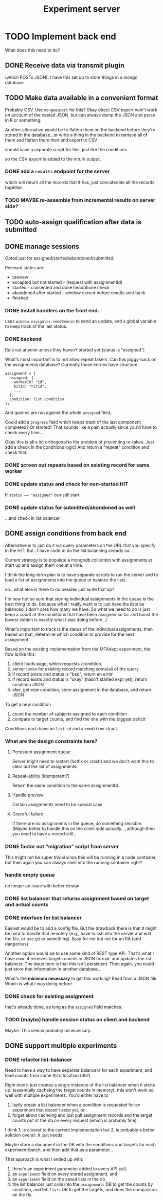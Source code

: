 #+TITLE:Experiment server

* TODO Implement back end
  What does this need to do?

** DONE Receive data via transmit plugin 
   (which POSTs JSON).  I have this set up to store things in a mongo database.

** TODO Make data available in a convenient format
   Probably CSV.  Use ~mongoexport~ for this?  Okay direct CSV export won't work
   on account of the nested JSON, but can always dump the JSON and parse in R or
   something.

   Another alternative would be to flatten them on the backend before they're
   stored in the database...or write a thing in the backend to retrieve all of
   them and flatten them then and export to CSV

   should have a separate script for this, just like the conditions

   so the CSV export is added to the mturk output.  

*** DONE add a ~results~ endpoint for the server
    which will return all the records that it has, just concatenate all the
    records together.

*** TODO MAYBE re-assemble from incremental results on server side?
   
** TODO auto-assign qualification after data is submitted
   
** DONE manage sessions

   Opted just for assigned/started/abandoned/submitted.
    
   Relevant states are:
   - preview
   - accepted but not started - (request with assignmentId)
   - started - consented and done headphone check
   - abandoned after started - window closed before results sent back
   - finished

*** DONE Install handlers on the front end.
    uses ~window.navigator.sendBeacon~ to send an update, and a global variable
    to keep track of the last status.

*** DONE backend
    Rule out anyone unless they haven't started yet (status is "assigned")

    What's most important is to not allow repeat takers.  Can this piggy-back on
    the assignments database?  Currently those entries have structure

    #+begin_src js2
      assignment = {
        assigned: {
          workerId: "id",
          hitId: "hitid",
          ...
        },
        condition: list.condition
      };
    #+end_src
   
    And queries are run against the whole ~assigned~ field...

    Could add a ~progress~ field which keeps track of the last component
    completed?  Or started?  That sounds like a pain actually since you'd have to
    check every time...

    Okay this is all a bit orthogonal to the problem of preventing re-takes.
    Just add a check in the conditions logic!  And return a "repeat" condition
    and check that.

   
*** DONE screen out repeats based on existing record for same worker
    
*** DONE update status and check for non-started HIT
    If ~status == "assigned"~ can still start.
   
*** DONE update status for submitted/abandoned as well
    ...and check in list balancer

** DONE assign conditions from back end
   Alternative is to just do it via query parameters on the URL that you specify
   in the HIT.  But...I have code to do the list balancing already so...

   Current strategy is to populate a mongodb collection with assignments at
   start up and assign them one at a time.

   I think the long-term plan is to have separate scripts to run the server and
   to load a list of assignments into the queue or balance the lists.

   so...what else is there to do besides just write that up?

   I'm now not so sure that storing individual assignments in the queue is the
   best thing to do.  because what I really want is to just have the lists be
   balanced, I don't care how many we have.  So what we need to do is just keep
   a count of the conditions that have been assigned so far and boost the lowest
   (which is exactly what I was doing before...)

   What's important to track is the status of the individual assignments.  then
   based on that, determine which condition to provide for the next assignment.

   Based on the existing implementation from the MTAdapt experiment, the flow is
   like this:

   1. client loads page, which requests /condition.
   2. server looks for existing record matching some/all of the query
   3. if record exists and status is "bad", return an error
   4. if record exists and status is "okay" (hasn't started expt yet), return
      condition JSON
   5. else, get new condition, store assignment in the database, and return JSON

   To get a new condition

   1. count the number of subjects assigned to each condition
   2. compare to target counts, and find the one with the biggest deficit

   Conditions each have an ~list_id~ and a ~condition~ struct.
   
*** What are the design constraints here?
**** Persistent assignment queue
     Server might need to restart (hotfix or crash) and we don't want this to
     clear out the list of assignments.
**** Repeat-ability (idempotent?)
     Return the same condition to the same assignmentId.
**** Handle preview
     Certain assignments need to be special case
**** Graceful failure
     If there are no assignments in the queue, do something sensible.  (Maybe
     better to handle this on the client side actually..., although then you
     need to have a record still...
     
*** DONE factor out "migration" script from server
    This might not be super trivial since this will be running in a node
    container, but then again you can always shell into the running container
    right?
*** handle empty queue
    no longer an issue with better design.
*** DONE list balancer that returns assignment based on target and actual counts
*** DONE interface for list balancer 
    Easiest would be to add a config file.  But the drawback there is that it
    might be hard to handle that remotely (e.g., have to ssh into the server and
    edit the file, or use git or something).  Easy for me but not for an RA (and
    dangerous).

    Another option would be to use some kind of REST type API.  That's what I
    have now: it receives targets counts in JSON format. and updates the list
    balancer.  The issue here is that this isn't persistent.  Then again, you
    could just store that information in another database...

    What's the *minimum necessary* to get this working?  Read from a JSON file.
    Which is what I was doing before.
*** DONE check for existing assignment
    that's already done, as long as the ~assigned~ field matches.
*** TODO (maybe) handle session status on client and backend
    Maybe.  This seems probably unnecessary.
** DONE support multiple experiments
*** DONE refactor list-balancer
    Need to have a way to have separate balancers for each experiment, and load
    counts from some third location (db?).

    Right now it just creates a single instance of the list balancer when it
    starts up.  (essentially cacheing the target counts in memory).  this won't
    work so well with multiple experiments.  You'd either have to 

    1. lazily create a list balancer when a condition is requested for an
       experiment that doesn't exist yet, or
    2. forget about cacheing and just pull assignment records and the target
       counts out of the db on every request (which is probably fine).

    I think 1. is closest to the current implementation but 2. is probably a
    better solution overall.  It just needs
    
    Maybe store a document in the DB with the conditions and targets for each
    experiment/batch, and then add that as a parameter...

    That approach is what I ended up with: 
    1. there's an experiment parameter added to every API call,
    2. an ~experiment~ field on every stored assignment, and
    3. an ~experiment~ field on the saved lists in the db.
    4. the list balancer just calls into the ~assignments~ DB to get the counts
       by condition, and teh ~lists~ DB to get the targets, and does the
       comparison on the fly.

**** DONE read assignment targets from a db
**** DONE generate count-to-go on the fly
     either via Mongo directly or via two steps in js (read counts, join, and
     sort)

     I went with the two-step approach since it's closest to what I had before.
**** DONE filter by experiment
     done based on the route parameter
     
*** DONE what client changes are necessary?
    None, as long as you're using relative paths for everything, and the static
    files are being served from ~http://blahblah.blah/:experiment/stuff.html~.

*** DONE add ~/:experiment/~ to routes

    In order to inherit the experiment param, the child routers need to be
    defined with ~mergeParams: true~ (like the following example):

    #+begin_src js
      // need to set mergeParams to inherit parameters
      const test = express.Router({
        mergeParams: true
      });

      test.get('/', (req, res, next) => {
        res.send(req.params);
      });

      app.use('/test/:dummy', test);

      app.get('/test2/:dummy', (req, res, next) => {
        res.send(req.params);
      });
    #+end_src

    *Or* directly inject the experiment into the request object by intercepting
    it with a special handler first: 

    #+begin_src js
      app.use('/:dummy/*', (req, res, next) => {
        req.dummy = req.params.dummy;
        next();
      });

      const test = express.Router();
      test.get('/', (req, res, next) => {
        res.send(req.dummy);
      });

      app.use('/:dummy/test', test);

      const test2 = express.Router();
      test2.get('/', (req, res, next) => {
        res.send(`${req.dummy} too!`);
      });
      app.use('/:dummy/test2', test2);

    #+end_src

    This may have the advantage of allowing the other routes to "just work"
    without having to have special handling/parameters.

    I opted for the second option here, with an extra ~Router()~ to handle the
    other routes.
    
** DONE refactor back-end to use a single session endpoint
   replaces condition and status.  not every experiment will have conditions,
   but every experiment needs to manage sessions.  and the condition is stored
   as part of the session.

   this is a little complicated by the fact that requests to the
   condition/status endpoint can't be a single flat document because they have
   to be able to look up the session.  but maybe the request can have a
   ~session~ field and ... something else (like ~status: ...~).

   I think the main advantage is that the session doesn't need to match exactly
   to do the lookup...
   
   right now here's how we interact with the assignments database:

   1. when requesting a condition (~GET /condition~)
      1. first look up based on ~assigned.workerId~.  if something is found,
         then we return the stored ~condition~ field.
      2. if not found, then create a new assignment where we put the query
         params into ~assigned~, and request a new condition from the list
         balancer.
   2. for ~POST /status~ the payload comes as a single JSON.  

   but we could just as easily put the status in the body and the session
   identifiers in the query too.  but that seems a little hacky

   maybe what we should do is have a session ID that is created on the server
   and sent back.  so you ~POST~ the session info as JSON and then get an ID
   back.  then when you want to update it you ~PUT~ (?).  well the PUT is not so
   good because ~sendBeacon~ only deals in ~POST~ so that's what update status
   is going to look like.  Here's my currently thinking for how this should
   work:

   1. ~POST /sessions~ to create a new session (returns struct with ID,
      condition, etc.)
   2. ~GET /sessions~ to get a list of sessions
   3. ~GET /sessions/:id~ to return stored info
   4. ~POST /sessions/:id/status~ to update status

   Then the client will request a session first, store that, and use that to
   set up the status updater.

* Deploying
** DONE containerize application
   Might need to re-arrange some of the locations for things (e.g., have a volume
   that has all the data files in it on the local filesystem).
*** components
**** ssl/letsencrypt
**** mongodb
**** node app
** DONE refactor containers for multiple experiments
   Make sure the static files are served by nginx.  or not!  node can handle
   that, too.  well yes but in production we're copying the app into the
   container so that's not ideal since you'd have to recreate the container
   every time you add or remove an experiment.

   I guess you COULD just make static a bind volume with the filesystem.

   I decided to make the ~web-root/~ directory serve all static files.

   Also needed to set up nginx for the development server, too.
** TODO separate sandbox/staging from production
   This could be done using a fully separate server with a different .env file.
   Or by adding another nodejs instance on the existing server and updating the
   nginx config to send traffic for sandbox.leap-lab.org to the other server...

   Okay now I think that putting this all on a single machine is clever but kind
   of defeats the purpose of having a separate staging/sandbox server, which is
   to test experiments on teh sandbox AND potentially to test server fixes.  so
   it needs to be a separate thing I think.  so, that being said...how to set up
   the server?  maybe best to just create another ec2 instance (but that's
   likely to bump us out of the free tier :-/).  otherwise would need to set up
   some kind of reverse proxy on the server, which might be okay actually.
*** one server
    pros: lower cost, less complex to provision

    cons: need to re-factor the nginx situation to redirect requests to sandbox
    and experiements to their own ports (maybe just run it on the server?? and
    not fuck with docker for that...).
*** two servers
    pros: can just duplicate existing configuration and change config

    cons: slightly more complex to provision, a bit pricier (about $8/month).
    annoying to have to copy things to separate servers...
** TODO checklist for front-end tweaks required to support backend
   This is mostly handled by the Session class which extends Lab.js transmit
   plugin.
*** Update status
    Include dummy components at start and after transmission, which have ~title:
    "status:(started|submitted)"~.

    unload is handled by Session.
    
*** Transmit plug-in with correct path (~data/~)
    Also handled by Session.
*** Request session
    handled by Session

